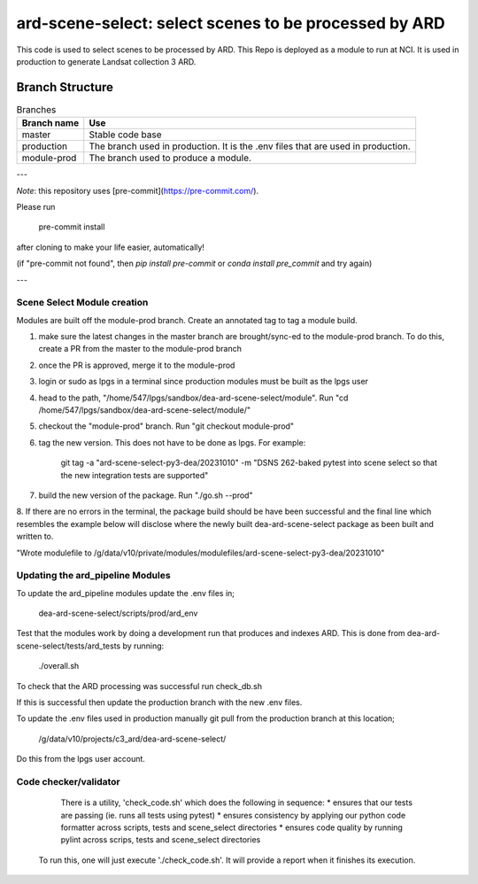 ard-scene-select: select scenes to be processed by ARD
=======================================================


This code is used to select scenes to be processed by ARD. This Repo is deployed as a module to run at NCI.  It is used in production to generate Landsat collection 3 ARD.

Branch Structure
^^^^^^^^^^^^^^^^^^^^^^^^^

.. csv-table:: Branches
   :header: "Branch name", "Use"

   "master", "Stable code base"
   "production", "The branch used in production. It is the .env files that are used in production."
   "module-prod", "The branch used to produce a module."

---

*Note*: this repository uses [pre-commit](https://pre-commit.com/).

Please run

     pre-commit install

after cloning to make your life easier, automatically!

(if "pre-commit not found", then `pip install pre-commit` or `conda install pre_commit` and try again)

---

Scene Select Module creation
----------------------------
Modules are built off the module-prod branch. Create an annotated tag to tag a module build.

1. make sure the latest changes in the master branch are brought/sync-ed to the module-prod branch. To do this, create a PR from the master to the module-prod branch
2. once the PR is approved, merge it to the module-prod 
3. login or sudo as lpgs in a terminal since production modules must be built as the lpgs user
4. head to the path, "/home/547/lpgs/sandbox/dea-ard-scene-select/module". Run "cd /home/547/lpgs/sandbox/dea-ard-scene-select/module/"
5. checkout the "module-prod" branch. Run "git checkout module-prod"
6. tag the new version. This does not have to be done as lpgs. For example:

      git tag -a "ard-scene-select-py3-dea/20231010" -m "DSNS 262-baked pytest into scene select so that the new integration tests are supported"

7. build the new version of the package. Run "./go.sh --prod"
8. If there are no errors in the terminal, the package build should be have been successful and the
final line which resembles the example below will disclose where the newly built dea-ard-scene-select package as been built and written to.

"Wrote modulefile to /g/data/v10/private/modules/modulefiles/ard-scene-select-py3-dea/20231010"


Updating the ard_pipeline Modules
---------------------------------
To update the ard_pipeline modules update the .env files in;

    dea-ard-scene-select/scripts/prod/ard_env

Test that the modules work by doing a development run that produces and indexes ARD.
This is done from dea-ard-scene-select/tests/ard_tests by running:

    ./overall.sh

To check that the ARD processing was successful run check_db.sh

If this is successful then update the production branch with the new .env files.

To update the .env files used in production manually git pull from the production branch at this location;

   /g/data/v10/projects/c3_ard/dea-ard-scene-select/

Do this from the lpgs user account.


Code checker/validator
----------------------

  There is a utility, 'check_code.sh' which does the following in sequence:
  * ensures that our tests are passing (ie. runs all tests using pytest)
  * ensures consistency by applying our python code formatter across scripts, tests and scene_select directories
  * ensures code quality by running pylint across scrips, tests and scene_select directories

 To run this, one will just execute './check_code.sh'. 
 It will provide a report when it finishes its execution.
 
